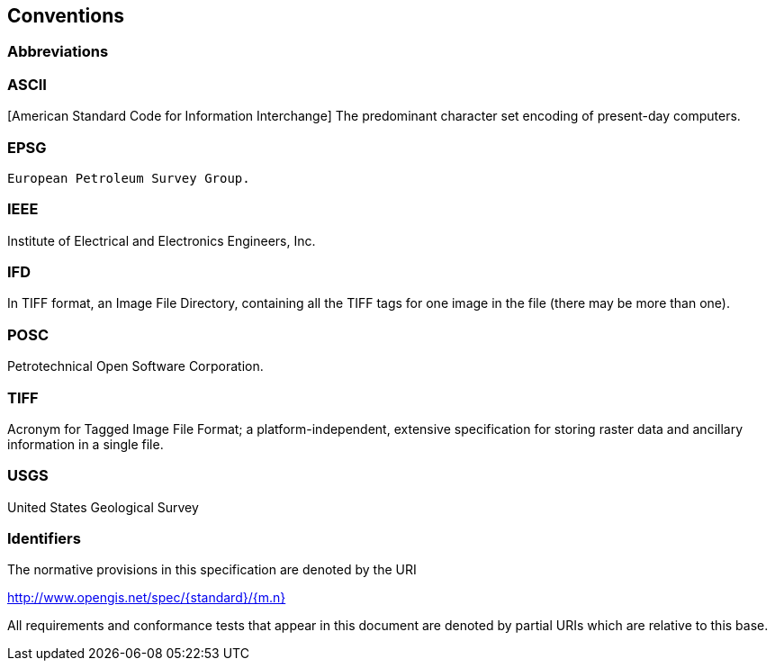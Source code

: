 == Conventions

=== Abbreviations

=== ASCII
[American Standard Code for Information Interchange] The predominant character set encoding of present-day computers.

=== EPSG
 European Petroleum Survey Group.
 
=== IEEE
Institute of Electrical and Electronics Engineers, Inc.

=== IFD
In TIFF format, an Image File Directory, containing all the TIFF tags for one image in the file (there may be more than one).

=== POSC
Petrotechnical Open Software Corporation.

=== TIFF
Acronym for Tagged Image File Format; a platform-independent, extensive specification for storing raster data and ancillary information in a single file.

=== USGS
United States Geological Survey

=== Identifiers
The normative provisions in this specification are denoted by the URI

http://www.opengis.net/spec/{standard}/{m.n}

All requirements and conformance tests that appear in this document are denoted by partial URIs which are relative to this base.
